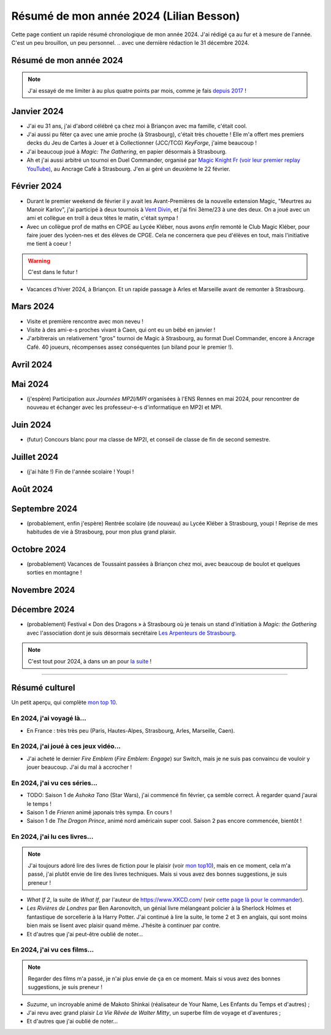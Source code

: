 .. meta::
    :description lang=fr: Résumé de mon année 2024 (Lilian Besson)
    :description lang=en: Sum-up of my year 2024 (Lilian Besson)

##########################################
 Résumé de mon année 2024 (Lilian Besson)
##########################################

Cette page contient un rapide résumé chronologique de mon année 2024.
J'ai rédigé ça au fur et à mesure de l'année. C'est un peu brouillon, un peu personnel.
.. avec une dernière rédaction le 31 décembre 2024.

Résumé de mon année 2024
------------------------

.. note:: J'ai essayé de me limiter à au plus quatre points par mois, comme je fais `depuis 2017 <resume-de-mon-annee-2017.html>`_ !

Janvier 2024
------------
- J'ai eu 31 ans, j'ai d'abord célébré ça chez moi à Briançon avec ma famille, c'était cool.
- J'ai aussi pu fêter ça avec une amie proche (à Strasbourg), c'était très chouette ! Elle m'a offert mes premiers decks du Jeu de Cartes à Jouer et à Collectionner (JCC/TCG) *KeyForge*, j'aime beaucoup !
- J'ai beaucoup joué à *Magic: The Gathering*, en papier désormais à Strasbourg.
- Ah et j'ai aussi arbitré un tournoi en Duel Commander, organisé par `Magic Knight Fr (voir leur premier replay YouTube) <https://www.youtube.com/watch?v=TkNBDfd5Q-8>`_, au Ancrage Café à Strasbourg. J'en ai géré un deuxième le 22 février.

Février 2024
------------
- Durant le premier weekend de février il y avait les Avant-Premières de la nouvelle extension Magic, "Meurtres au Manoir Karlov", j'ai participé à deux tournois à `Vent Divin <https://www.ventdivin.com/>`_, et j'ai fini 3ème/23 à une des deux. On a joué avec un ami et collègue en troll à deux têtes le matin, c'était sympa !
- Avec un collègue prof de maths en CPGE au Lycée Kléber, nous avons *enfin* remonté le Club Magic Kléber, pour faire jouer des lycéen-nes et des élèves de CPGE. Cela ne concernera que peu d'élèves en tout, mais l'initiative me tient à coeur !

.. warning:: C'est dans le futur !
.. todo:: Continuer ici le résumé de l'année 2024.

- Vacances d'hiver 2024, à Briançon. Et un rapide passage à Arles et Marseille avant de remonter à Strasbourg.

Mars 2024
---------
- Visite et première rencontre avec mon neveu !
- Visite à des ami-e-s proches vivant à Caen, qui ont eu un bébé en janvier !
- J'arbitrerais un relativement "gros" tournoi de Magic à Strasbourg, au format Duel Commander, encore à Ancrage Café. 40 joueurs, récompenses assez conséquentes (un biland pour le premier !).

Avril 2024
----------

Mai 2024
--------
- (j'espère) Participation aux *Journées MP2I/MPI* organisées à l'ENS Rennes en mai 2024, pour rencontrer de nouveau et échanger avec les professeur-e-s d'informatique en MP2I et MPI.

Juin 2024
---------
- (futur) Concours blanc pour ma classe de MP2I, et conseil de classe de fin de second semestre.

Juillet 2024
------------
- (j'ai hâte !) Fin de l'année scolaire ! Youpi !

Août 2024
---------

Septembre 2024
--------------
- (probablement, enfin j'espère) Rentrée scolaire (de nouveau) au Lycée Kléber à Strasbourg, youpi ! Reprise de mes habitudes de vie à Strasbourg, pour mon plus grand plaisir.

Octobre 2024
------------
- (probablement) Vacances de Toussaint passées à Briançon chez moi, avec beaucoup de boulot et quelques sorties en montagne !

Novembre 2024
-------------

Décembre 2024
-------------
- (probablement) Festival « Don des Dragons » à Strasbourg où je tenais un stand d'initiation à *Magic: the Gathering* avec l'association dont je suis désormais secrétaire `Les Arpenteurs de Strasbourg <https://disboard.org/server/512327166256742400>`_.

.. note:: C'est tout pour 2024, à dans un an pour `la suite <resume-de-mon-annee-2025.html>`_ !

------------------------------------------------------------------------------

Résumé culturel
---------------

Un petit aperçu, qui complète `mon top 10 <top10.fr.html>`_.

En 2024, j'ai voyagé là…
~~~~~~~~~~~~~~~~~~~~~~~~
- En France : très très peu (Paris, Hautes-Alpes, Strasbourg, Arles, Marseille, Caen).

.. seealso:: `Cette page web <https://naereen.github.io/world-tour-timeline/index_fr.html>`_ que j'ai codée juste pour ça. Pas changée depuis 2019, puisque je ne suis presque pas sorti de France depuis. Et ce n'est pas vraiment prévu.

En 2024, j'ai joué à ces jeux vidéo…
~~~~~~~~~~~~~~~~~~~~~~~~~~~~~~~~~~~~
- J'ai acheté le dernier *Fire Emblem* (*Fire Emblem: Engage*) sur Switch, mais je ne suis pas convaincu de vouloir y jouer beaucoup. J'ai du mal à accrocher !

En 2024, j'ai vu ces séries…
~~~~~~~~~~~~~~~~~~~~~~~~~~~~
- TODO: Saison 1 de *Ashoka Tano* (Star Wars), j'ai commencé fin février, ça semble correct. À regarder quand j'aurai le temps !
- Saison 1 de *Frieren* animé japonais très sympa. En cours !
- Saison 1 de *The Dragon Prince*, animé nord américain super cool. Saison 2 pas encore commencée, bientôt !

En 2024, j'ai lu ces livres…
~~~~~~~~~~~~~~~~~~~~~~~~~~~~
.. note:: J'ai toujours adoré lire des livres de fiction pour le plaisir (voir `mon top10 <top10.fr.html#mes-10-ecrivains-preferes>`_), mais en ce moment, cela m'a passé, j'ai plutôt envie de lire des livres techniques. Mais si vous avez des bonnes suggestions, je suis preneur !

- *What If 2*, la suite de *What If*, par l'auteur de `<https://www.XKCD.com/>`_ (voir `cette page là pour le commander <https://xkcd.com/what-if-2/>`_).
- *Les Rivières de Londres* par Ben Aaronovitch, un génial livre mélangeant policier à la Sherlock Holmes et fantastique de sorcellerie à la Harry Potter. J'ai continué à lire la suite, le tome 2 et 3 en anglais, qui sont moins bien mais se lisent avec plaisir quand même. J'hésite à continuer par contre.
- Et d'autres que j'ai peut-être oublié de noter…

En 2024, j'ai vu ces films…
~~~~~~~~~~~~~~~~~~~~~~~~~~~
.. note:: Regarder des films m'a passé, je n'ai plus envie de ça en ce moment. Mais si vous avez des bonnes suggestions, je suis preneur !

- *Suzume*, un incroyable animé de Makoto Shinkai (réalisateur de Your Name, Les Enfants du Temps et d'autres) ;
- J'ai revu avec grand plaisir *La Vie Rêvée de Walter Mitty*, un superbe film de voyage et d'aventures ;
- Et d'autres que j'ai oublié de noter…

.. (c) Lilian Besson, 2011-2024, https://bitbucket.org/lbesson/web-sphinx/
